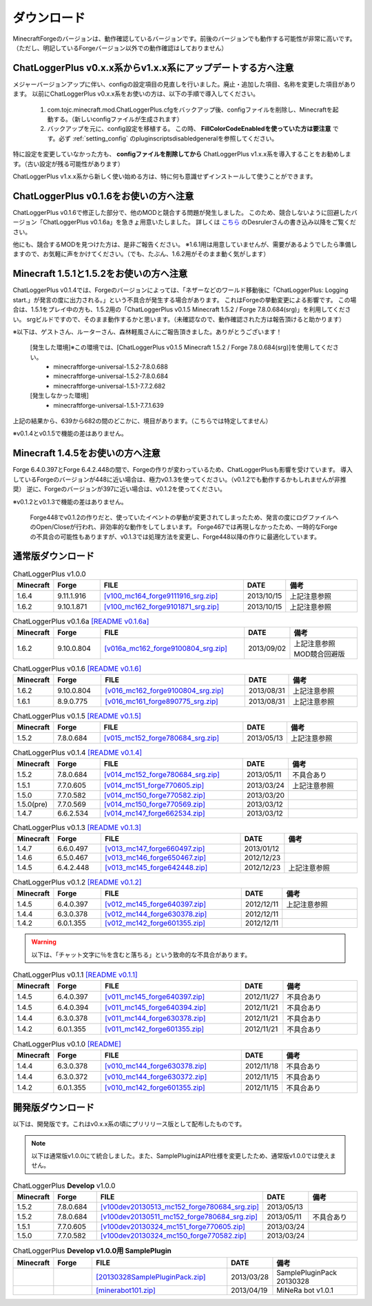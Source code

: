 .. _download:

ダウンロード
##################################################
MinecraftForgeのバージョンは、動作確認しているバージョンです。前後のバージョンでも動作する可能性が非常に高いです。
（ただし、明記しているForgeバージョン以外での動作確認はしておりません）


ChatLoggerPlus v0.x.x系からv1.x.x系にアップデートする方へ注意
********************************************************************************
メジャーバージョンアップに伴い、configの設定項目の見直しを行いました。廃止・追加した項目、名称を変更した項目があります。
以前にChatLoggerPlus v0.x.x系をお使いの方は、以下の手順で導入してください。

 #. com.tojc.minecraft.mod.ChatLoggerPlus.cfgをバックアップ後、configファイルを削除し、Minecraftを起動する。（新しいconfigファイルが生成されます）
 #. バックアップを元に、config設定を移植する。
    この時、 **FillColorCodeEnabledを使っていた方は要注意** です。必ず :ref:`setting_config` のpluginscriptsdisabledgeneralを参照してください。

特に設定を変更していなかった方も、 **configファイルを削除してから** ChatLoggerPlus v1.x.x系を導入することをお勧めします。（古い設定が残る可能性があります）

ChatLoggerPlus v1.x.x系から新しく使い始める方は、特に何も意識せずインストールして使うことができます。


ChatLoggerPlus v0.1.6をお使いの方へ注意
**************************************************
ChatLoggerPlus v0.1.6で修正した部分で、他のMODと競合する問題が発生しました。
このため、競合しないように回避したバージョン「ChatLoggerPlus v0.1.6a」を急きょ用意いたしました。
詳しくは `こちら <http://forum.minecraftuser.jp/viewtopic.php?f=13&t=7929&start=40#p125146>`_ のDesrulerさんの書き込み以降をご覧ください。

他にも、競合するMODを見つけた方は、是非ご報告ください。
※1.6.1用は用意していませんが、需要があるようでしたら準備しますので、お気軽に声をかけてください。（でも、たぶん、1.6.2用がそのまま動く気がします）


Minecraft 1.5.1と1.5.2をお使いの方へ注意
**************************************************
ChatLoggerPlus v0.1.4では、Forgeのバージョンによっては、「ネザーなどのワールド移動後に「ChatLoggerPlus: Logging start.」が発言の度に出力される。」という不具合が発生する場合があります。
これはForgeの挙動変更による影響です。
この場合は、1.5.1をプレイ中の方も、1.5.2用の「ChatLoggerPlus v0.1.5 Minecraft 1.5.2 / Forge 7.8.0.684(srg)」を利用してください。
srgビルドですので、そのまま動作するかと思います。（未確認なので、動作確認された方は報告頂けると助かります）

※以下は、ゲストさん、ルーターさん、森林軽風さんにご報告頂きました。ありがとうございます！

    [発生した環境]※この環境では、[ChatLoggerPlus v0.1.5 Minecraft 1.5.2 / Forge 7.8.0.684(srg)]を使用してください。
        * minecraftforge-universal-1.5.2-7.8.0.688
        * minecraftforge-universal-1.5.2-7.8.0.684
        * minecraftforge-universal-1.5.1-7.7.2.682

    [発生しなかった環境]
        * minecraftforge-universal-1.5.1-7.7.1.639

上記の結果から、639から682の間のどこかに、境目があります。（こちらでは特定してません）

※v0.1.4とv0.1.5で機能の差はありません。


Minecraft 1.4.5をお使いの方へ注意
**************************************************
Forge 6.4.0.397とForge 6.4.2.448の間で、Forgeの作りが変わっているため、ChatLoggerPlusも影響を受けています。
導入しているForgeのバージョンが448に近い場合は、極力v0.1.3を使ってください。（v0.1.2でも動作するかもしれませんが非推奨）
逆に、Forgeのバージョンが397に近い場合は、v0.1.2を使ってください。

※v0.1.2とv0.1.3で機能の差はありません。

    Forge448でv0.1.2の作りだと、使っていたイベントの挙動が変更されてしまったため、発言の度にログファイルへのOpen/Closeが行われ、非効率的な動作をしてしまいます。
    Forge467では再現しなかったため、一時的なForgeの不具合の可能性もありますが、v0.1.3では処理方法を変更し、Forge448以降の作りに最適化しています。


通常版ダウンロード
**************************************************

.. csv-table:: ChatLoggerPlus v1.0.0
    :header: "Minecraft", "Forge", "FILE", "DATE", "備考"
    :widths: 5, 15, 45, 5, 30

    "1.6.4", "9.11.1.916", `[v100_mc164_forge9111916_srg.zip] <http://jakenjarvis.github.io/ChatLoggerPlus/release/ChatLoggerPlus_v100_mc164_forge9111916_srg.zip>`_ , "2013/10/15", "上記注意参照"
    "1.6.2", "9.10.1.871", `[v100_mc162_forge9101871_srg.zip] <http://jakenjarvis.github.io/ChatLoggerPlus/release/ChatLoggerPlus_v100_mc162_forge9101871_srg.zip>`_ , "2013/10/15", "上記注意参照"

.. csv-table:: ChatLoggerPlus v0.1.6a `[README v0.1.6a] <https://github.com/jakenjarvis/ChatLoggerPlus/blob/ChatLoggerPlus_v016_mc162_forge9100804_srg/README.md>`_ 
    :header: "Minecraft", "Forge", "FILE", "DATE", "備考"
    :widths: 5, 15, 45, 5, 30

    "1.6.2", "9.10.0.804", `[v016a_mc162_forge9100804_srg.zip] <http://jakenjarvis.github.io/ChatLoggerPlus/release/ChatLoggerPlus_v016a_mc162_forge9100804_srg.zip>`_ , "2013/09/02", "上記注意参照 MOD競合回避版"

.. csv-table:: ChatLoggerPlus v0.1.6 `[README v0.1.6] <https://github.com/jakenjarvis/ChatLoggerPlus/blob/ChatLoggerPlus_v016_mc162_forge9100804_srg/README.md>`_ 
    :header: "Minecraft", "Forge", "FILE", "DATE", "備考"
    :widths: 5, 15, 45, 5, 30

    "1.6.2", "9.10.0.804", `[v016_mc162_forge9100804_srg.zip] <http://jakenjarvis.github.io/ChatLoggerPlus/release/ChatLoggerPlus_v016_mc162_forge9100804_srg.zip>`_ , "2013/08/31", "上記注意参照"
    "1.6.1", "8.9.0.775", `[v016_mc161_forge890775_srg.zip] <http://jakenjarvis.github.io/ChatLoggerPlus/release/ChatLoggerPlus_v016_mc161_forge890775_srg.zip>`_ , "2013/08/31", "上記注意参照"

.. csv-table:: ChatLoggerPlus v0.1.5 `[README v0.1.5] <https://github.com/jakenjarvis/ChatLoggerPlus/blob/ChatLoggerPlus_v015_mc152_forge780684_srg/README.md>`_ 
    :header: "Minecraft", "Forge", "FILE", "DATE", "備考"
    :widths: 5, 15, 45, 5, 30

    "1.5.2", "7.8.0.684", `[v015_mc152_forge780684_srg.zip] <http://jakenjarvis.github.io/ChatLoggerPlus/release/ChatLoggerPlus_v015_mc152_forge780684_srg.zip>`_ , "2013/05/13", "上記注意参照"

.. csv-table:: ChatLoggerPlus v0.1.4 `[README v0.1.4] <https://github.com/jakenjarvis/ChatLoggerPlus/blob/ChatLoggerPlus_v014_mc147_forge662534/README.md>`_ 
    :header: "Minecraft", "Forge", "FILE", "DATE", "備考"
    :widths: 5, 15, 45, 5, 30

    "1.5.2", "7.8.0.684", `[v014_mc152_forge780684_srg.zip] <http://jakenjarvis.github.io/ChatLoggerPlus/release/ChatLoggerPlus_v014_mc152_forge780684_srg.zip>`_ , "2013/05/11", "不具合あり"
    "1.5.1", "7.7.0.605", `[v014_mc151_forge770605.zip] <http://jakenjarvis.github.io/ChatLoggerPlus/release/ChatLoggerPlus_v014_mc151_forge770605.zip>`_ , "2013/03/24", "上記注意参照"
    "1.5.0", "7.7.0.582", `[v014_mc150_forge770582.zip] <http://jakenjarvis.github.io/ChatLoggerPlus/release/ChatLoggerPlus_v014_mc150_forge770582.zip>`_ , "2013/03/20", ""
    "1.5.0(pre)", "7.7.0.569", `[v014_mc150_forge770569.zip] <http://jakenjarvis.github.io/ChatLoggerPlus/release/ChatLoggerPlus_v014_mc150_forge770569.zip>`_ , "2013/03/12", ""
    "1.4.7", "6.6.2.534", `[v014_mc147_forge662534.zip] <http://jakenjarvis.github.io/ChatLoggerPlus/release/ChatLoggerPlus_v014_mc147_forge662534.zip>`_ , "2013/03/12", ""

.. csv-table:: ChatLoggerPlus v0.1.3 `[README v0.1.3] <https://github.com/jakenjarvis/ChatLoggerPlus/blob/ChatLoggerPlus_v013_mc147_forge660497/README.md>`_ 
    :header: "Minecraft", "Forge", "FILE", "DATE", "備考"
    :widths: 5, 15, 45, 5, 30

    "1.4.7", "6.6.0.497", `[v013_mc147_forge660497.zip] <http://jakenjarvis.github.io/ChatLoggerPlus/release/ChatLoggerPlus_v013_mc147_forge660497.zip>`_ , "2013/01/12", ""
    "1.4.6", "6.5.0.467", `[v013_mc146_forge650467.zip] <http://jakenjarvis.github.io/ChatLoggerPlus/release/ChatLoggerPlus_v013_mc146_forge650467.zip>`_ , "2012/12/23", ""
    "1.4.5", "6.4.2.448", `[v013_mc145_forge642448.zip] <http://jakenjarvis.github.io/ChatLoggerPlus/release/ChatLoggerPlus_v013_mc145_forge642448.zip>`_ , "2012/12/23", "上記注意参照"

.. csv-table:: ChatLoggerPlus v0.1.2 `[README v0.1.2] <https://github.com/jakenjarvis/ChatLoggerPlus/blob/ChatLoggerPlus_v012_mc145_forge640397/README.md>`_ 
    :header: "Minecraft", "Forge", "FILE", "DATE", "備考"
    :widths: 5, 15, 45, 5, 30

    "1.4.5", "6.4.0.397", `[v012_mc145_forge640397.zip] <http://jakenjarvis.github.io/ChatLoggerPlus/release/ChatLoggerPlus_v012_mc145_forge640397.zip>`_ , "2012/12/11", "上記注意参照"
    "1.4.4", "6.3.0.378", `[v012_mc144_forge630378.zip] <http://jakenjarvis.github.io/ChatLoggerPlus/release/ChatLoggerPlus_v012_mc144_forge630378.zip>`_ , "2012/12/11", ""
    "1.4.2", "6.0.1.355", `[v012_mc142_forge601355.zip] <http://jakenjarvis.github.io/ChatLoggerPlus/release/ChatLoggerPlus_v012_mc142_forge601355.zip>`_ , "2012/12/11", ""


.. warning::
    以下は、「チャット文字に％を含むと落ちる」という致命的な不具合があります。

.. csv-table:: ChatLoggerPlus v0.1.1 `[README v0.1.1] <https://github.com/jakenjarvis/ChatLoggerPlus/blob/ChatLoggerPlus_v011_mc145_forge640394/README.md>`_ 
    :header: "Minecraft", "Forge", "FILE", "DATE", "備考"
    :widths: 5, 15, 45, 5, 30

    "1.4.5", "6.4.0.397", `[v011_mc145_forge640397.zip] <http://jakenjarvis.github.io/ChatLoggerPlus/release/ChatLoggerPlus_v011_mc145_forge640397.zip>`_ , "2012/11/27", "不具合あり"
    "1.4.5", "6.4.0.394", `[v011_mc145_forge640394.zip] <http://jakenjarvis.github.io/ChatLoggerPlus/release/ChatLoggerPlus_v011_mc145_forge640394.zip>`_ , "2012/11/21", "不具合あり"
    "1.4.4", "6.3.0.378", `[v011_mc144_forge630378.zip] <http://jakenjarvis.github.io/ChatLoggerPlus/release/ChatLoggerPlus_v011_mc144_forge630378.zip>`_ , "2012/11/21", "不具合あり"
    "1.4.2", "6.0.1.355", `[v011_mc142_forge601355.zip] <http://jakenjarvis.github.io/ChatLoggerPlus/release/ChatLoggerPlus_v011_mc142_forge601355.zip>`_ , "2012/11/21", "不具合あり"


.. csv-table:: ChatLoggerPlus v0.1.0 `[README] <https://github.com/jakenjarvis/ChatLoggerPlus/blob/ChatLoggerPlus_v010_mc144_forge630372/README.md>`_ 
    :header: "Minecraft", "Forge", "FILE", "DATE", "備考"
    :widths: 5, 15, 45, 5, 30

    "1.4.4", "6.3.0.378", `[v010_mc144_forge630378.zip] <http://jakenjarvis.github.io/ChatLoggerPlus/release/ChatLoggerPlus_v010_mc144_forge630378.zip>`_ , "2012/11/18", "不具合あり"
    "1.4.4", "6.3.0.372", `[v010_mc144_forge630372.zip] <http://jakenjarvis.github.io/ChatLoggerPlus/release/ChatLoggerPlus_v010_mc144_forge630372.zip>`_ , "2012/11/15", "不具合あり"
    "1.4.2", "6.0.1.355", `[v010_mc142_forge601355.zip] <http://jakenjarvis.github.io/ChatLoggerPlus/release/ChatLoggerPlus_v010_mc142_forge601355.zip>`_ , "2012/11/15", "不具合あり"


開発版ダウンロード
**************************************************
以下は、開発版です。これはv0.x.x系の頃にプリリリース版として配布したものです。

.. note::
    以下は通常版v1.0.0にて統合しました。また、SamplePluginはAPI仕様を変更したため、通常版v1.0.0では使えません。

.. csv-table:: ChatLoggerPlus **Develop** v1.0.0
    :header: "Minecraft", "Forge", "FILE", "DATE", "備考"
    :widths: 5, 15, 45, 5, 30

    "1.5.2", "7.8.0.684", `[v100dev20130513_mc152_forge780684_srg.zip] <http://jakenjarvis.github.io/ChatLoggerPlus/release/ChatLoggerPlus_v100dev20130513_mc152_forge780684_srg.zip>`_ , "2013/05/13", ""
    "1.5.2", "7.8.0.684", `[v100dev20130511_mc152_forge780684_srg.zip] <http://jakenjarvis.github.io/ChatLoggerPlus/release/ChatLoggerPlus_v100dev20130511_mc152_forge780684_srg.zip>`_ , "2013/05/11", "不具合あり"
    "1.5.1", "7.7.0.605", `[v100dev20130324_mc151_forge770605.zip] <http://jakenjarvis.github.io/ChatLoggerPlus/release/ChatLoggerPlus_v100dev20130324_mc151_forge770605.zip>`_ , "2013/03/24", ""
    "1.5.0", "7.7.0.582", `[v100dev20130324_mc150_forge770582.zip] <http://jakenjarvis.github.io/ChatLoggerPlus/release/ChatLoggerPlus_v100dev20130324_mc150_forge770582.zip>`_ , "2013/03/24", ""

.. csv-table:: ChatLoggerPlus **Develop v1.0.0用 SamplePlugin** 
    :header: "Minecraft", "Forge", "FILE", "DATE", "備考"
    :widths: 5, 15, 45, 5, 30

    "", "",  `[20130328SamplePluginPack.zip] <http://jakenjarvis.github.io/ChatLoggerPlus/release/20130328SamplePluginPack.zip>`_ , "2013/03/28", "SamplePluginPack 20130328"
    "", "",  `[minerabot101.zip] <http://jakenjarvis.github.io/ChatLoggerPlus/release/minerabot101.zip>`_ , "2013/04/19", "MiNeRa bot v1.0.1"



